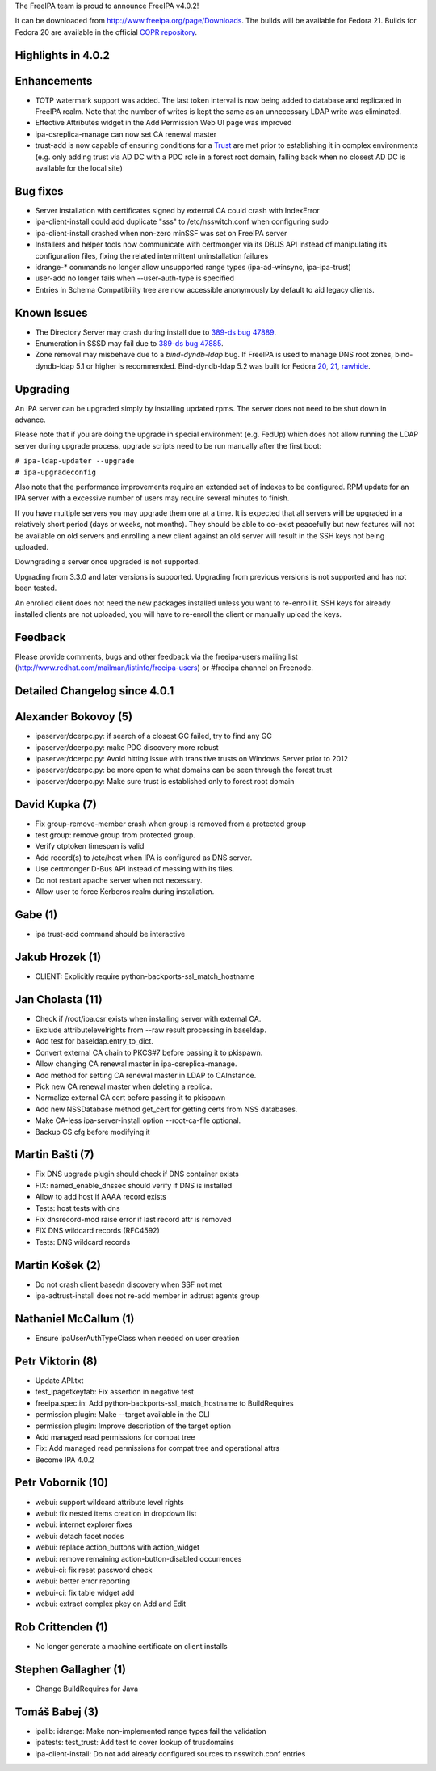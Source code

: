 The FreeIPA team is proud to announce FreeIPA v4.0.2!

It can be downloaded from http://www.freeipa.org/page/Downloads. The
builds will be available for Fedora 21. Builds for Fedora 20 are
available in the official `COPR
repository <https://copr.fedoraproject.org/coprs/mkosek/freeipa/>`__.



Highlights in 4.0.2
-------------------

Enhancements
----------------------------------------------------------------------------------------------

-  TOTP watermark support was added. The last token interval is now
   being added to database and replicated in FreeIPA realm. Note that
   the number of writes is kept the same as an unnecessary LDAP write
   was eliminated.
-  Effective Attributes widget in the Add Permission Web UI page was
   improved
-  ipa-csreplica-manage can now set CA renewal master
-  trust-add is now capable of ensuring conditions for a
   `Trust <Trusts>`__ are met prior to establishing it in complex
   environments (e.g. only adding trust via AD DC with a PDC role in a
   forest root domain, falling back when no closest AD DC is available
   for the local site)



Bug fixes
----------------------------------------------------------------------------------------------

-  Server installation with certificates signed by external CA could
   crash with IndexError
-  ipa-client-install could add duplicate "sss" to /etc/nsswitch.conf
   when configuring sudo
-  ipa-client-install crashed when non-zero minSSF was set on FreeIPA
   server
-  Installers and helper tools now communicate with certmonger via its
   DBUS API instead of manipulating its configuration files, fixing the
   related intermittent uninstallation failures
-  idrange-\* commands no longer allow unsupported range types
   (ipa-ad-winsync, ipa-ipa-trust)
-  user-add no longer fails when --user-auth-type is specified
-  Entries in Schema Compatibility tree are now accessible anonymously
   by default to aid legacy clients.



Known Issues
------------

-  The Directory Server may crash during install due to `389-ds bug
   47889 <https://fedorahosted.org/389/ticket/47889>`__.
-  Enumeration in SSSD may fail due to `389-ds bug
   47885 <https://fedorahosted.org/389/ticket/47885>`__.
-  Zone removal may misbehave due to a *bind-dyndb-ldap* bug. If FreeIPA
   is used to manage DNS root zones, bind-dyndb-ldap 5.1 or higher is
   recommended. Bind-dyndb-ldap 5.2 was built for Fedora
   `20 <http://copr.fedoraproject.org/coprs/mkosek/freeipa/build/31135/>`__,
   `21 <https://admin.fedoraproject.org/updates/bind-dyndb-ldap-5.2-1.fc21>`__,
   `rawhide <http://koji.fedoraproject.org/koji/buildinfo?buildID=575841>`__.

Upgrading
---------

An IPA server can be upgraded simply by installing updated rpms. The
server does not need to be shut down in advance.

Please note that if you are doing the upgrade in special environment
(e.g. FedUp) which does not allow running the LDAP server during upgrade
process, upgrade scripts need to be run manually after the first boot:

| ``# ipa-ldap-updater --upgrade``
| ``# ipa-upgradeconfig``

Also note that the performance improvements require an extended set of
indexes to be configured. RPM update for an IPA server with a excessive
number of users may require several minutes to finish.

If you have multiple servers you may upgrade them one at a time. It is
expected that all servers will be upgraded in a relatively short period
(days or weeks, not months). They should be able to co-exist peacefully
but new features will not be available on old servers and enrolling a
new client against an old server will result in the SSH keys not being
uploaded.

Downgrading a server once upgraded is not supported.

Upgrading from 3.3.0 and later versions is supported. Upgrading from
previous versions is not supported and has not been tested.

An enrolled client does not need the new packages installed unless you
want to re-enroll it. SSH keys for already installed clients are not
uploaded, you will have to re-enroll the client or manually upload the
keys.

Feedback
--------

Please provide comments, bugs and other feedback via the freeipa-users
mailing list (http://www.redhat.com/mailman/listinfo/freeipa-users) or
#freeipa channel on Freenode.



Detailed Changelog since 4.0.1
------------------------------



Alexander Bokovoy (5)
----------------------------------------------------------------------------------------------

-  ipaserver/dcerpc.py: if search of a closest GC failed, try to find
   any GC
-  ipaserver/dcerpc.py: make PDC discovery more robust
-  ipaserver/dcerpc.py: Avoid hitting issue with transitive trusts on
   Windows Server prior to 2012
-  ipaserver/dcerpc.py: be more open to what domains can be seen through
   the forest trust
-  ipaserver/dcerpc.py: Make sure trust is established only to forest
   root domain



David Kupka (7)
----------------------------------------------------------------------------------------------

-  Fix group-remove-member crash when group is removed from a protected
   group
-  test group: remove group from protected group.
-  Verify otptoken timespan is valid
-  Add record(s) to /etc/host when IPA is configured as DNS server.
-  Use certmonger D-Bus API instead of messing with its files.
-  Do not restart apache server when not necessary.
-  Allow user to force Kerberos realm during installation.



Gabe (1)
----------------------------------------------------------------------------------------------

-  ipa trust-add command should be interactive



Jakub Hrozek (1)
----------------------------------------------------------------------------------------------

-  CLIENT: Explicitly require python-backports-ssl_match_hostname



Jan Cholasta (11)
----------------------------------------------------------------------------------------------

-  Check if /root/ipa.csr exists when installing server with external
   CA.
-  Exclude attributelevelrights from --raw result processing in
   baseldap.
-  Add test for baseldap.entry_to_dict.
-  Convert external CA chain to PKCS#7 before passing it to pkispawn.
-  Allow changing CA renewal master in ipa-csreplica-manage.
-  Add method for setting CA renewal master in LDAP to CAInstance.
-  Pick new CA renewal master when deleting a replica.
-  Normalize external CA cert before passing it to pkispawn
-  Add new NSSDatabase method get_cert for getting certs from NSS
   databases.
-  Make CA-less ipa-server-install option --root-ca-file optional.
-  Backup CS.cfg before modifying it



Martin Bašti (7)
----------------------------------------------------------------------------------------------

-  Fix DNS upgrade plugin should check if DNS container exists
-  FIX: named_enable_dnssec should verify if DNS is installed
-  Allow to add host if AAAA record exists
-  Tests: host tests with dns
-  Fix dnsrecord-mod raise error if last record attr is removed
-  FIX DNS wildcard records (RFC4592)
-  Tests: DNS wildcard records



Martin Košek (2)
----------------------------------------------------------------------------------------------

-  Do not crash client basedn discovery when SSF not met
-  ipa-adtrust-install does not re-add member in adtrust agents group



Nathaniel McCallum (1)
----------------------------------------------------------------------------------------------

-  Ensure ipaUserAuthTypeClass when needed on user creation



Petr Viktorin (8)
----------------------------------------------------------------------------------------------

-  Update API.txt
-  test_ipagetkeytab: Fix assertion in negative test
-  freeipa.spec.in: Add python-backports-ssl_match_hostname to
   BuildRequires
-  permission plugin: Make --target available in the CLI
-  permission plugin: Improve description of the target option
-  Add managed read permissions for compat tree
-  Fix: Add managed read permissions for compat tree and operational
   attrs
-  Become IPA 4.0.2



Petr Voborník (10)
----------------------------------------------------------------------------------------------

-  webui: support wildcard attribute level rights
-  webui: fix nested items creation in dropdown list
-  webui: internet explorer fixes
-  webui: detach facet nodes
-  webui: replace action_buttons with action_widget
-  webui: remove remaining action-button-disabled occurrences
-  webui-ci: fix reset password check
-  webui: better error reporting
-  webui-ci: fix table widget add
-  webui: extract complex pkey on Add and Edit



Rob Crittenden (1)
----------------------------------------------------------------------------------------------

-  No longer generate a machine certificate on client installs



Stephen Gallagher (1)
----------------------------------------------------------------------------------------------

-  Change BuildRequires for Java



Tomáš Babej (3)
----------------------------------------------------------------------------------------------

-  ipalib: idrange: Make non-implemented range types fail the validation
-  ipatests: test_trust: Add test to cover lookup of trusdomains
-  ipa-client-install: Do not add already configured sources to
   nsswitch.conf entries

